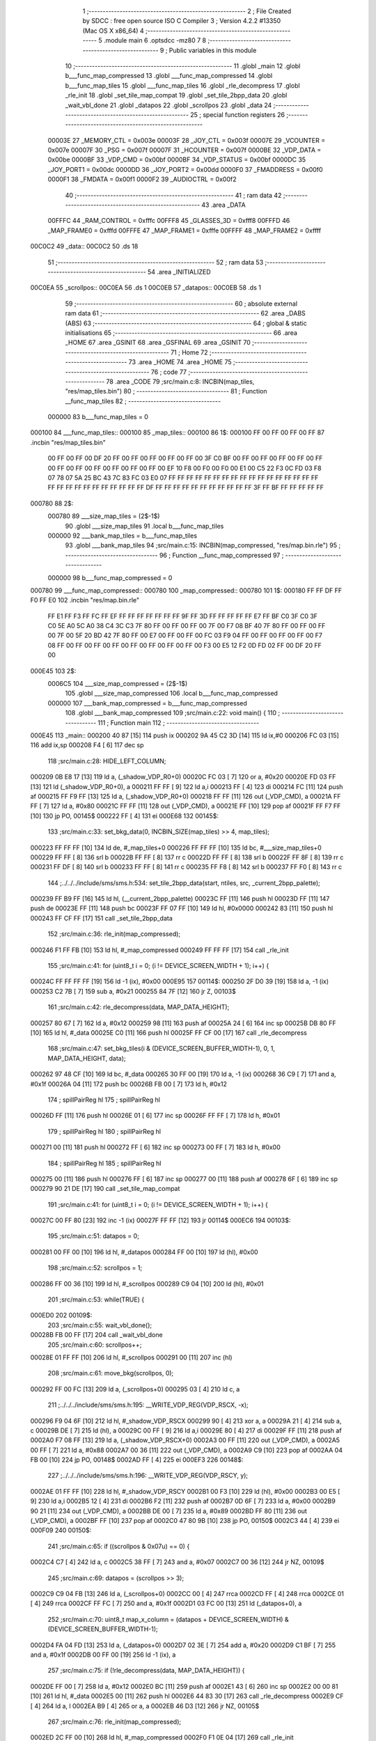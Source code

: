                                       1 ;--------------------------------------------------------
                                      2 ; File Created by SDCC : free open source ISO C Compiler 
                                      3 ; Version 4.2.2 #13350 (Mac OS X x86_64)
                                      4 ;--------------------------------------------------------
                                      5 	.module main
                                      6 	.optsdcc -mz80
                                      7 	
                                      8 ;--------------------------------------------------------
                                      9 ; Public variables in this module
                                     10 ;--------------------------------------------------------
                                     11 	.globl _main
                                     12 	.globl b___func_map_compressed
                                     13 	.globl ___func_map_compressed
                                     14 	.globl b___func_map_tiles
                                     15 	.globl ___func_map_tiles
                                     16 	.globl _rle_decompress
                                     17 	.globl _rle_init
                                     18 	.globl _set_tile_map_compat
                                     19 	.globl _set_tile_2bpp_data
                                     20 	.globl _wait_vbl_done
                                     21 	.globl _datapos
                                     22 	.globl _scrollpos
                                     23 	.globl _data
                                     24 ;--------------------------------------------------------
                                     25 ; special function registers
                                     26 ;--------------------------------------------------------
                           00003E    27 _MEMORY_CTL	=	0x003e
                           00003F    28 _JOY_CTL	=	0x003f
                           00007E    29 _VCOUNTER	=	0x007e
                           00007F    30 _PSG	=	0x007f
                           00007F    31 _HCOUNTER	=	0x007f
                           0000BE    32 _VDP_DATA	=	0x00be
                           0000BF    33 _VDP_CMD	=	0x00bf
                           0000BF    34 _VDP_STATUS	=	0x00bf
                           0000DC    35 _JOY_PORT1	=	0x00dc
                           0000DD    36 _JOY_PORT2	=	0x00dd
                           0000F0    37 _FMADDRESS	=	0x00f0
                           0000F1    38 _FMDATA	=	0x00f1
                           0000F2    39 _AUDIOCTRL	=	0x00f2
                                     40 ;--------------------------------------------------------
                                     41 ; ram data
                                     42 ;--------------------------------------------------------
                                     43 	.area _DATA
                           00FFFC    44 _RAM_CONTROL	=	0xfffc
                           00FFF8    45 _GLASSES_3D	=	0xfff8
                           00FFFD    46 _MAP_FRAME0	=	0xfffd
                           00FFFE    47 _MAP_FRAME1	=	0xfffe
                           00FFFF    48 _MAP_FRAME2	=	0xffff
      00C0C2                         49 _data::
      00C0C2                         50 	.ds 18
                                     51 ;--------------------------------------------------------
                                     52 ; ram data
                                     53 ;--------------------------------------------------------
                                     54 	.area _INITIALIZED
      00C0EA                         55 _scrollpos::
      00C0EA                         56 	.ds 1
      00C0EB                         57 _datapos::
      00C0EB                         58 	.ds 1
                                     59 ;--------------------------------------------------------
                                     60 ; absolute external ram data
                                     61 ;--------------------------------------------------------
                                     62 	.area _DABS (ABS)
                                     63 ;--------------------------------------------------------
                                     64 ; global & static initialisations
                                     65 ;--------------------------------------------------------
                                     66 	.area _HOME
                                     67 	.area _GSINIT
                                     68 	.area _GSFINAL
                                     69 	.area _GSINIT
                                     70 ;--------------------------------------------------------
                                     71 ; Home
                                     72 ;--------------------------------------------------------
                                     73 	.area _HOME
                                     74 	.area _HOME
                                     75 ;--------------------------------------------------------
                                     76 ; code
                                     77 ;--------------------------------------------------------
                                     78 	.area _CODE
                                     79 ;src/main.c:8: INCBIN(map_tiles, "res/map_tiles.bin")
                                     80 ;	---------------------------------
                                     81 ; Function __func_map_tiles
                                     82 ; ---------------------------------
                           000000    83 	b___func_map_tiles	= 0
      000100                         84 ___func_map_tiles::
      000100                         85 _map_tiles::
      000100                         86 1$:
      000100 FF 00 FF 00 FF 00 FF    87 	.incbin "res/map_tiles.bin" 
             00 FF 00 FF 00 DF 20
             FF 00 FF 00 FF 00 FF
             00 FF 00 3F C0 BF 00
             FF 00 FF 00 FF 00 FF
             00 FF 00 FF 00 FF 00
             FF 00 FF 00 FF 00 FF
             00 EF 10 F8 00 F0 00
             F0 00 E1 00 C5 22 F3
             0C FD 03 F8 07 78 07
             5A 25 BC 43 7C 83 FC
             03 E0 07 FF FF FF FF
             FF FF FF FF FF FF FF
             FF FF FF FF FF FF FF
             FF FF FF FF FF FF FF
             FF FF FF DF FF FF FF
             FF FF FF FF FF FF FF
             FF 3F FF BF FF FF FF
             FF FF
      000780                         88 2$:
                           000780    89 	___size_map_tiles = (2$-1$) 
                                     90 	.globl ___size_map_tiles 
                                     91 	.local b___func_map_tiles 
                           000000    92 	___bank_map_tiles = b___func_map_tiles 
                                     93 	.globl ___bank_map_tiles 
                                     94 ;src/main.c:15: INCBIN(map_compressed, "res/map.bin.rle")
                                     95 ;	---------------------------------
                                     96 ; Function __func_map_compressed
                                     97 ; ---------------------------------
                           000000    98 	b___func_map_compressed	= 0
      000780                         99 ___func_map_compressed::
      000780                        100 _map_compressed::
      000780                        101 1$:
      000180 FF FF DF FF F0 FF E0   102 	.incbin "res/map.bin.rle" 
             FF E1 FF F3 FF FC FF
             EF FF FF FF FF FF FF
             FF 9F FF 3D FF FF FF
             FF FF E7 FF BF C0 3F
             C0 3F C0 5E A0 5C A0
             38 C4 3C C3 7F 80 FF
             00 FF 00 FF 00 7F 00
             F7 08 BF 40 7F 80 FF
             00 FF 00 FF 00 7F 00
             5F 20 BD 42 7F 80 FF
             00 E7 00 FF 00 FF 00
             FC 03 F9 04 FF 00 FF
             00 FF 00 FF 00 F7 08
             FF 00 FF 00 FF 00 FF
             00 FF 00 FF 00 FF 00
             FF 00 F3 00 E5 12 F2
             0D FD 02 FF 00 DF 20
             FF 00
      000E45                        103 2$:
                           0006C5   104 	___size_map_compressed = (2$-1$) 
                                    105 	.globl ___size_map_compressed 
                                    106 	.local b___func_map_compressed 
                           000000   107 	___bank_map_compressed = b___func_map_compressed 
                                    108 	.globl ___bank_map_compressed 
                                    109 ;src/main.c:22: void main() {
                                    110 ;	---------------------------------
                                    111 ; Function main
                                    112 ; ---------------------------------
      000E45                        113 _main::
      000200 40 87            [15]  114 	push	ix
      000202 9A 45 C2 3D      [14]  115 	ld	ix,#0
      000206 FC 03            [15]  116 	add	ix,sp
      000208 F4               [ 6]  117 	dec	sp
                                    118 ;src/main.c:28: HIDE_LEFT_COLUMN;
      000209 0B E8 17         [13]  119 	ld	a, (_shadow_VDP_R0+0)
      00020C FC 03            [ 7]  120 	or	a, #0x20
      00020E FD 03 FF         [13]  121 	ld	(_shadow_VDP_R0+0), a
      000211 FF FF            [ 9]  122 	ld	a,i
      000213 FF               [ 4]  123 	di
      000214 FC               [11]  124 	push	af
      000215 FF F9 FF         [13]  125 	ld	a, (_shadow_VDP_R0+0)
      000218 FF FF            [11]  126 	out	(_VDP_CMD), a
      00021A FF FF            [ 7]  127 	ld	a, #0x80
      00021C FF FF            [11]  128 	out	(_VDP_CMD), a
      00021E FF               [10]  129 	pop	af
      00021F FF F7 FF         [10]  130 	jp	PO, 00145$
      000222 FF               [ 4]  131 	ei
      000E68                        132 00145$:
                                    133 ;src/main.c:33: set_bkg_data(0, INCBIN_SIZE(map_tiles) >> 4, map_tiles);
      000223 FF FF FF         [10]  134 	ld	de, #_map_tiles+0
      000226 FF FF FF         [10]  135 	ld	bc, #___size_map_tiles+0
      000229 FF FF            [ 8]  136 	srl	b
      00022B FF FF            [ 8]  137 	rr	c
      00022D FF FF            [ 8]  138 	srl	b
      00022F FF 8F            [ 8]  139 	rr	c
      000231 FF DF            [ 8]  140 	srl	b
      000233 FF FF            [ 8]  141 	rr	c
      000235 FF F8            [ 8]  142 	srl	b
      000237 FF F0            [ 8]  143 	rr	c
                                    144 ;../../../include/sms/sms.h:534: set_tile_2bpp_data(start, ntiles, src, _current_2bpp_palette);
      000239 FF B9 FF         [16]  145 	ld	hl, (__current_2bpp_palette)
      00023C FF               [11]  146 	push	hl
      00023D FF               [11]  147 	push	de
      00023E FF               [11]  148 	push	bc
      00023F FF 07 FF         [10]  149 	ld	hl, #0x0000
      000242 83               [11]  150 	push	hl
      000243 FF CF FF         [17]  151 	call	_set_tile_2bpp_data
                                    152 ;src/main.c:36: rle_init(map_compressed);
      000246 F1 FF FB         [10]  153 	ld	hl, #_map_compressed
      000249 FF FF FF         [17]  154 	call	_rle_init
                                    155 ;src/main.c:41: for (uint8_t i = 0; (i != DEVICE_SCREEN_WIDTH + 1); i++) {
      00024C FF FF FF FF      [19]  156 	ld	-1 (ix), #0x00
      000E95                        157 00114$:
      000250 2F D0 39         [19]  158 	ld	a, -1 (ix)
      000253 C2 7B            [ 7]  159 	sub	a, #0x21
      000255 84 7F            [12]  160 	jr	Z, 00103$
                                    161 ;src/main.c:42: rle_decompress(data, MAP_DATA_HEIGHT);
      000257 80 67            [ 7]  162 	ld	a, #0x12
      000259 98               [11]  163 	push	af
      00025A 24               [ 6]  164 	inc	sp
      00025B DB 80 FF         [10]  165 	ld	hl, #_data
      00025E C0               [11]  166 	push	hl
      00025F FF CF 00         [17]  167 	call	_rle_decompress
                                    168 ;src/main.c:47: set_bkg_tiles(i & (DEVICE_SCREEN_BUFFER_WIDTH-1), 0, 1, MAP_DATA_HEIGHT, data);
      000262 97 48 CF         [10]  169 	ld	bc, #_data
      000265 30 FF 00         [19]  170 	ld	a, -1 (ix)
      000268 36 C9            [ 7]  171 	and	a, #0x1f
      00026A 04               [11]  172 	push	bc
      00026B FB 00            [ 7]  173 	ld	h, #0x12
                                    174 ;	spillPairReg hl
                                    175 ;	spillPairReg hl
      00026D FF               [11]  176 	push	hl
      00026E 01               [ 6]  177 	inc	sp
      00026F FF FF            [ 7]  178 	ld	h, #0x01
                                    179 ;	spillPairReg hl
                                    180 ;	spillPairReg hl
      000271 00               [11]  181 	push	hl
      000272 FF               [ 6]  182 	inc	sp
      000273 00 FF            [ 7]  183 	ld	h, #0x00
                                    184 ;	spillPairReg hl
                                    185 ;	spillPairReg hl
      000275 00               [11]  186 	push	hl
      000276 FF               [ 6]  187 	inc	sp
      000277 00               [11]  188 	push	af
      000278 6F               [ 6]  189 	inc	sp
      000279 90 21 DE         [17]  190 	call	_set_tile_map_compat
                                    191 ;src/main.c:41: for (uint8_t i = 0; (i != DEVICE_SCREEN_WIDTH + 1); i++) {
      00027C 00 FF 80         [23]  192 	inc	-1 (ix)
      00027F FF FF            [12]  193 	jr	00114$
      000EC6                        194 00103$:
                                    195 ;src/main.c:51: datapos = 0;
      000281 00 FF 00         [10]  196 	ld	hl, #_datapos
      000284 FF 00            [10]  197 	ld	(hl), #0x00
                                    198 ;src/main.c:52: scrollpos = 1;
      000286 FF 00 36         [10]  199 	ld	hl, #_scrollpos
      000289 C9 04            [10]  200 	ld	(hl), #0x01
                                    201 ;src/main.c:53: while(TRUE) {
      000ED0                        202 00109$:
                                    203 ;src/main.c:55: wait_vbl_done();
      00028B FB 00 FF         [17]  204 	call	_wait_vbl_done
                                    205 ;src/main.c:60: scrollpos++;
      00028E 01 FF FF         [10]  206 	ld	hl, #_scrollpos
      000291 00               [11]  207 	inc	(hl)
                                    208 ;src/main.c:61: move_bkg(scrollpos, 0);
      000292 FF 00 FC         [13]  209 	ld	a, (_scrollpos+0)
      000295 03               [ 4]  210 	ld	c, a
                                    211 ;../../../include/sms/sms.h:195: __WRITE_VDP_REG(VDP_RSCX, -x);
      000296 F9 04 6F         [10]  212 	ld	hl, #_shadow_VDP_RSCX
      000299 90               [ 4]  213 	xor	a, a
      00029A 21               [ 4]  214 	sub	a, c
      00029B DE               [ 7]  215 	ld	(hl), a
      00029C 00 FF            [ 9]  216 	ld	a,i
      00029E 80               [ 4]  217 	di
      00029F FF               [11]  218 	push	af
      0002A0 F7 08 FF         [13]  219 	ld	a, (_shadow_VDP_RSCX+0)
      0002A3 00 FF            [11]  220 	out	(_VDP_CMD), a
      0002A5 00 FF            [ 7]  221 	ld	a, #0x88
      0002A7 00 36            [11]  222 	out	(_VDP_CMD), a
      0002A9 C9               [10]  223 	pop	af
      0002AA 04 FB 00         [10]  224 	jp	PO, 00148$
      0002AD FF               [ 4]  225 	ei
      000EF3                        226 00148$:
                                    227 ;../../../include/sms/sms.h:196: __WRITE_VDP_REG(VDP_RSCY, y);
      0002AE 01 FF FF         [10]  228 	ld	hl, #_shadow_VDP_RSCY
      0002B1 00 F3            [10]  229 	ld	(hl), #0x00
      0002B3 00 E5            [ 9]  230 	ld	a,i
      0002B5 12               [ 4]  231 	di
      0002B6 F2               [11]  232 	push	af
      0002B7 0D 6F            [ 7]  233 	ld	a, #0x00
      0002B9 90 21            [11]  234 	out	(_VDP_CMD), a
      0002BB DE 00            [ 7]  235 	ld	a, #0x89
      0002BD FF 80            [11]  236 	out	(_VDP_CMD), a
      0002BF FF               [10]  237 	pop	af
      0002C0 47 80 9B         [10]  238 	jp	PO, 00150$
      0002C3 44               [ 4]  239 	ei
      000F09                        240 00150$:
                                    241 ;src/main.c:65: if ((scrollpos & 0x07u) == 0) {
      0002C4 C7               [ 4]  242 	ld	a, c
      0002C5 38 FF            [ 7]  243 	and	a, #0x07
      0002C7 00 36            [12]  244 	jr	NZ, 00109$
                                    245 ;src/main.c:69: datapos = (scrollpos >> 3);
      0002C9 C9 04 FB         [13]  246 	ld	a, (_scrollpos+0)
      0002CC 00               [ 4]  247 	rrca
      0002CD FF               [ 4]  248 	rrca
      0002CE 01               [ 4]  249 	rrca
      0002CF FF FC            [ 7]  250 	and	a, #0x1f
      0002D1 03 FC 00         [13]  251 	ld	(_datapos+0), a
                                    252 ;src/main.c:70: uint8_t map_x_column = (datapos + DEVICE_SCREEN_WIDTH) & (DEVICE_SCREEN_BUFFER_WIDTH-1);
      0002D4 FA 04 FD         [13]  253 	ld	a, (_datapos+0)
      0002D7 02 3E            [ 7]  254 	add	a, #0x20
      0002D9 C1 BF            [ 7]  255 	and	a, #0x1f
      0002DB 00 FF 00         [19]  256 	ld	-1 (ix), a
                                    257 ;src/main.c:75: if (!rle_decompress(data, MAP_DATA_HEIGHT)) {
      0002DE FF 00            [ 7]  258 	ld	a, #0x12
      0002E0 BC               [11]  259 	push	af
      0002E1 43               [ 6]  260 	inc	sp
      0002E2 00 00 81         [10]  261 	ld	hl, #_data
      0002E5 00               [11]  262 	push	hl
      0002E6 44 83 30         [17]  263 	call	_rle_decompress
      0002E9 CF               [ 4]  264 	ld	a, l
      0002EA B9               [ 4]  265 	or	a, a
      0002EB 46 D3            [12]  266 	jr	NZ, 00105$
                                    267 ;src/main.c:76: rle_init(map_compressed);
      0002ED 2C FF 00         [10]  268 	ld	hl, #_map_compressed
      0002F0 F1 0E 04         [17]  269 	call	_rle_init
                                    270 ;src/main.c:77: rle_decompress(data, MAP_DATA_HEIGHT);
      0002F3 00 0A            [ 7]  271 	ld	a, #0x12
      0002F5 04               [11]  272 	push	af
      0002F6 91               [ 6]  273 	inc	sp
      0002F7 0E 46 B9         [10]  274 	ld	hl, #_data
      0002FA 67               [11]  275 	push	hl
      0002FB 98 AF 50         [17]  276 	call	_rle_decompress
      000F43                        277 00105$:
                                    278 ;src/main.c:83: set_bkg_tiles(map_x_column, 0, 1, MAP_DATA_HEIGHT, data);
      0002FE FF 00 F1         [10]  279 	ld	hl, #_data
      000301 0F               [11]  280 	push	hl
      000302 05 00 0A         [10]  281 	ld	hl, #0x1201
      000305 05               [11]  282 	push	hl
      000306 90               [ 4]  283 	xor	a, a
      000307 0F               [11]  284 	push	af
      000308 44               [ 6]  285 	inc	sp
      000309 BB 64 9B         [19]  286 	ld	a, -1 (ix)
      00030C A8               [11]  287 	push	af
      00030D 57               [ 6]  288 	inc	sp
      00030E FA 05 3C         [17]  289 	call	_set_tile_map_compat
      000311 C3 81 00         [10]  290 	jp	00109$
                                    291 ;src/main.c:86: }
      000314 06               [ 6]  292 	inc	sp
      000315 01 9C            [14]  293 	pop	ix
      000317 03               [10]  294 	ret
                                    295 	.area _CODE
                                    296 	.area _INITIALIZER
      000000                        297 __xinit__scrollpos:
      000318 64                     298 	.db #0x00	; 0
      000001                        299 __xinit__datapos:
      000319 9B                     300 	.db #0x00	; 0
                                    301 	.area _CABS (ABS)
